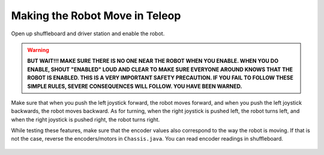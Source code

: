 ###############################
Making the Robot Move in Teleop
###############################

Open up shuffleboard and driver station and enable the robot. 

.. warning::
    **BUT WAIT!!! MAKE SURE THERE IS NO ONE NEAR THE ROBOT WHEN YOU ENABLE. WHEN YOU DO ENABLE, 
    SHOUT "ENABLED" LOUD AND CLEAR TO MAKE SURE EVERYONE AROUND KNOWS THAT THE ROBOT IS ENABLED. 
    THIS IS A VERY IMPORTANT SAFETY PRECAUTION. IF YOU FAIL TO FOLLOW THESE SIMPLE RULES, 
    SEVERE CONSEQUENCES WILL FOLLOW. YOU HAVE BEEN WARNED.**

Make sure that when you push the left joystick forward, the robot moves forward, and when you 
push the left joystick backwards, the robot moves backward. As for turning, when the right 
joystick is pushed left, the robot turns left, and when the right joystick is pushed right, the
robot turns right. 


While testing these features, make sure that the encoder values also correspond to the way the 
robot is moving. If that is not the case, reverse the encoders/motors in ``Chassis.java``. You 
can read encoder readings in shuffleboard. 

.. figure:: ../images/shuffleboard.png
    :width: 75%